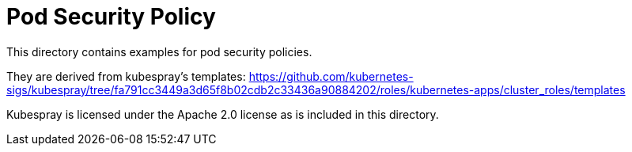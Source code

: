 = Pod Security Policy

This directory contains examples for pod security policies.

They are derived from kubespray's templates:
https://github.com/kubernetes-sigs/kubespray/tree/fa791cc3449a3d65f8b02cdb2c33436a90884202/roles/kubernetes-apps/cluster_roles/templates

Kubespray is licensed under the Apache 2.0 license as is included in this directory.
